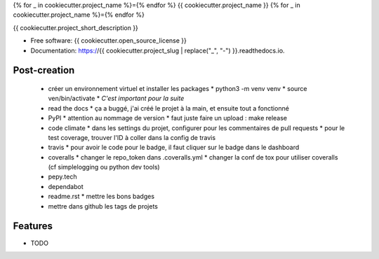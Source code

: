 {% for _ in cookiecutter.project_name %}={% endfor %}
{{ cookiecutter.project_name }}
{% for _ in cookiecutter.project_name %}={% endfor %}


.. image:: https://img.shields.io/pypi/v/{{ cookiecutter.project_slug }}.svg
        :target: https://pypi.python.org/pypi/{{ cookiecutter.project_slug }}

.. image:: https://img.shields.io/travis/{{ cookiecutter.github_username }}/{{ cookiecutter.project_slug }}.svg
        :target: https://travis-ci.org/{{ cookiecutter.github_username }}/{{ cookiecutter.project_slug }}

.. image:: https://readthedocs.org/projects/{{ cookiecutter.project_slug | replace("_", "-") }}/badge/?version=latest
        :target: https://{{ cookiecutter.project_slug | replace("_", "-") }}.readthedocs.io/en/latest/?badge=latest
        :alt: Documentation Status


{{ cookiecutter.project_short_description }}

* Free software: {{ cookiecutter.open_source_license }}
* Documentation: https://{{ cookiecutter.project_slug | replace("_", "-") }}.readthedocs.io.

Post-creation
-------------

  * créer un environnement virtuel et installer les packages
    * python3 -m venv venv
    * source ven/bin/activate
    * *C'est important pour la suite*
  * read the docs
    * ça a buggé, j'ai créé le projet à la main, et ensuite tout a fonctionné
  * PyPI
    * attention au nommage de version
    * faut juste faire un upload : make release
  * code climate
    * dans les settings du projet, configurer pour les commentaires de pull requests
    * pour le test coverage, trouver l'ID à coller dans la config de travis
  * travis
    * pour avoir le code pour le badge, il faut cliquer sur le badge dans le dashboard
  * coveralls
    * changer le repo_token dans .coveralls.yml
    * changer la conf de tox pour utiliser coveralls (cf simplelogging ou python dev tools)
  * pepy.tech
  * dependabot
  * readme.rst
    * mettre les bons badges
  * mettre dans github les tags de projets

Features
--------

* TODO